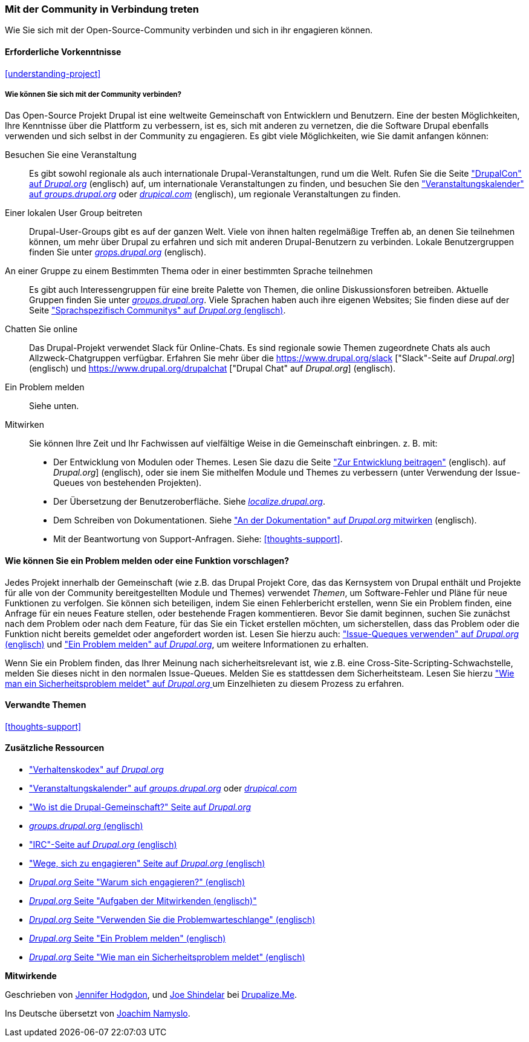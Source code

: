 [[thoughts-connecting]]
=== Mit der Community in Verbindung treten

[role="summary"]
Wie Sie sich mit der Open-Source-Community verbinden und sich in ihr engagieren können.

(((Community,connecting with)))
(((Drupal project,connecting with)))
(((Event,Drupal)))
(((Interest group,finding)))
(((User group,finding)))
(((Group,finding)))
(((Drupal user group,finding)))
(((IRC (Internet Relay Chat),using to chat online)))
(((Internet Relay Chat (IRC),using to chat online)))
(((Chatting online)))
(((Contributing to the project)))
(((Bug,reporting)))

==== Erforderliche Vorkenntnisse

<<understanding-project>>

===== Wie können Sie sich mit der Community verbinden?

Das Open-Source Projekt Drupal ist eine weltweite Gemeinschaft von Entwicklern und Benutzern. Eine der
besten Möglichkeiten, Ihre Kenntnisse über die Plattform zu verbessern,
ist es, sich mit anderen zu vernetzen, die die Software Drupal ebenfalls verwenden
und sich selbst in der Community zu engagieren. Es gibt viele Möglichkeiten, wie Sie damit anfangen können:

Besuchen Sie eine Veranstaltung::
  Es gibt sowohl regionale als auch internationale Drupal-Veranstaltungen, rund um
  die Welt. Rufen Sie die Seite https://events.drupal.org["DrupalCon" auf _Drupal.org_] (englisch) auf,
  um internationale Veranstaltungen zu finden, und besuchen Sie den
  https://groups.drupal.org/events["Veranstaltungskalender" auf _groups.drupal.org_]
  oder https://www.drupical.com/[_drupical.com_] (englisch), um regionale Veranstaltungen zu finden.
Einer lokalen User Group beitreten::
  Drupal-User-Groups gibt es auf der ganzen Welt. Viele von ihnen halten regelmäßige
  Treffen ab, an denen Sie teilnehmen können, um mehr über Drupal zu erfahren und sich mit anderen
  Drupal-Benutzern zu verbinden. Lokale Benutzergruppen finden Sie unter
  https://groups.drupal.org/[_grops.drupal.org_] (englisch).
An einer Gruppe zu einem Bestimmten Thema oder in einer bestimmten Sprache teilnehmen::
  Es gibt auch Interessengruppen für eine breite Palette von Themen, die online
  Diskussionsforen betreiben. Aktuelle Gruppen finden Sie unter
  https://groups.drupal.org/[_groups.drupal.org_]. Viele Sprachen haben
  auch ihre eigenen Websites; Sie finden diese auf der Seite
  https://www.drupal.org/language-specific-communities["Sprachspezifisch
  Communitys" auf _Drupal.org_ (englisch)].
Chatten Sie online::
  Das Drupal-Projekt verwendet Slack für Online-Chats. Es sind regionale sowie Themen zugeordnete Chats als auch
  Allzweck-Chatgruppen verfügbar. Erfahren Sie mehr über die
  https://www.drupal.org/slack ["Slack"-Seite auf _Drupal.org_] (englisch) und https://www.drupal.org/drupalchat ["Drupal Chat" auf _Drupal.org_] (englisch).
  
Ein Problem melden::
  Siehe unten.
Mitwirken::
  Sie können Ihre Zeit und Ihr Fachwissen auf vielfältige Weise in die
  Gemeinschaft einbringen. z. B. mit:
  * Der Entwicklung von Modulen oder Themes. Lesen Sie dazu die Seite
    https://www.drupal.org/contribute/development["Zur Entwicklung beitragen"] (englisch).
    auf _Drupal.org_] (englisch), oder sie inem Sie mithelfen Module und Themes zu verbessern (unter Verwendung der Issue-Queues von bestehenden
    Projekten).
  * Der Übersetzung der Benutzeroberfläche. Siehe
    https://localize.drupal.org[_localize.drupal.org_].
  * Dem Schreiben von Dokumentationen. Siehe
    https://www.drupal.org/contribute/documentation["An der
    Dokumentation" auf _Drupal.org_ mitwirken] (englisch).
  * Mit der Beantwortung von Support-Anfragen. Siehe: <<thoughts-support>>.

==== Wie können Sie ein Problem melden oder eine Funktion vorschlagen?

Jedes Projekt innerhalb der Gemeinschaft (wie z.B. das Drupal Projekt Core, das das Kernsystem von Drupal enthält
und Projekte für alle von der Community bereitgestellten Module und Themes) verwendet _Themen_, um
Software-Fehler und Pläne für neue Funktionen zu verfolgen. Sie können sich beteiligen, indem Sie einen Fehlerbericht erstellen, wenn Sie ein Problem finden,
eine Anfrage für ein neues Feature stellen, oder bestehende Fragen kommentieren.
Bevor Sie damit beginnen, suchen Sie zunächst nach dem Problem oder nach dem Feature, für das Sie ein Ticket erstellen möchten, um
sicherstellen, dass das Problem oder die Funktion nicht bereits gemeldet oder
angefordert worden ist. Lesen Sie hierzu auch:
https://www.drupal.org/issue-queue["Issue-Queques verwenden" auf _Drupal.org_ (englisch)] und
https://www.drupal.org/node/314185["Ein Problem melden" auf _Drupal.org_], um weitere Informationen zu erhalten.

Wenn Sie ein Problem finden, das Ihrer Meinung nach sicherheitsrelevant ist, wie z.B. eine
Cross-Site-Scripting-Schwachstelle, melden Sie dieses nicht in den normalen Issue-Queues.
Melden Sie es stattdessen dem Sicherheitsteam. Lesen Sie hierzu
https://www.drupal.org/node/101494["Wie man ein Sicherheitsproblem meldet" auf _Drupal.org_  ] um Einzelhieten zu diesem Prozess zu erfahren.

==== Verwandte Themen

<<thoughts-support>>

==== Zusätzliche Ressourcen

* https://www.drupal.org/dcoc["Verhaltenskodex" auf _Drupal.org_]

* https://groups.drupal.org/events["Veranstaltungskalender" auf _groups.drupal.org_] oder
https://www.drupical.com/[_drupical.com_]

* https://www.drupal.org/community["Wo ist die Drupal-Gemeinschaft?" Seite auf
_Drupal.org_]

* https://groups.drupal.org/[_groups.drupal.org_ (englisch)]

* https://www.drupal.org/ircchat["IRC"-Seite auf _Drupal.org_  (englisch)]

* https://www.drupal.org/contribute["Wege, sich zu engagieren" Seite auf _Drupal.org_  (englisch)]

* https://www.drupal.org/node/2486391[_Drupal.org_ Seite "Warum sich engagieren?"  (englisch)]

* https://www.drupal.org/contributor-tasks[_Drupal.org_ Seite "Aufgaben der Mitwirkenden  (englisch)"]

* https://www.drupal.org/issue-queue[_Drupal.org_ Seite "Verwenden Sie die Problemwarteschlange"  (englisch)]

* https://www.drupal.org/node/314185[_Drupal.org_ Seite "Ein Problem melden"  (englisch)]

* https://www.drupal.org/node/101494[_Drupal.org_ Seite "Wie man ein Sicherheitsproblem meldet"  (englisch)]


*Mitwirkende*

Geschrieben von https://www.drupal.org/u/jhodgdon[Jennifer Hodgdon],
und https://www.drupal.org/u/eojthebrave[Joe Shindelar] bei
https://drupalize.me[Drupalize.Me].

Ins Deutsche übersetzt von https://www.drupal.org/u/Joachim-Namyslo[Joachim Namyslo].
